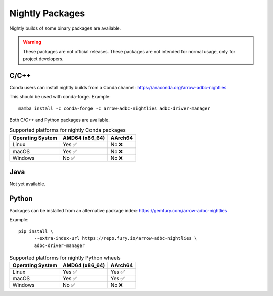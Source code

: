 .. Licensed to the Apache Software Foundation (ASF) under one
.. or more contributor license agreements.  See the NOTICE file
.. distributed with this work for additional information
.. regarding copyright ownership.  The ASF licenses this file
.. to you under the Apache License, Version 2.0 (the
.. "License"); you may not use this file except in compliance
.. with the License.  You may obtain a copy of the License at
..
..   http://www.apache.org/licenses/LICENSE-2.0
..
.. Unless required by applicable law or agreed to in writing,
.. software distributed under the License is distributed on an
.. "AS IS" BASIS, WITHOUT WARRANTIES OR CONDITIONS OF ANY
.. KIND, either express or implied.  See the License for the
.. specific language governing permissions and limitations
.. under the License.

================
Nightly Packages
================

Nightly builds of some binary packages are available.

.. warning:: These packages are not official releases. These packages
             are not intended for normal usage, only for project
             developers.

C/C++
=====

Conda users can install nightly builds from a Conda channel:
https://anaconda.org/arrow-adbc-nightlies

This should be used with conda-forge.  Example::

  mamba install -c conda-forge -c arrow-adbc-nightlies adbc-driver-manager

Both C/C++ and Python packages are available.

.. list-table:: Supported platforms for nightly Conda packages
   :header-rows: 1

   * - Operating System
     - AMD64 (x86_64)
     - AArch64

   * - Linux
     - Yes ✅
     - No ❌

   * - macOS
     - Yes ✅
     - No ❌

   * - Windows
     - No ✅
     - No ❌

Java
====

Not yet available.

Python
======

Packages can be installed from an alternative package index:
https://gemfury.com/arrow-adbc-nightlies

Example::

  pip install \
        --extra-index-url https://repo.fury.io/arrow-adbc-nightlies \
        adbc-driver-manager

.. list-table:: Supported platforms for nightly Python wheels
   :header-rows: 1

   * - Operating System
     - AMD64 (x86_64)
     - AArch64

   * - Linux
     - Yes ✅
     - Yes ✅

   * - macOS
     - Yes ✅
     - Yes ✅

   * - Windows
     - No ✅
     - No ❌
